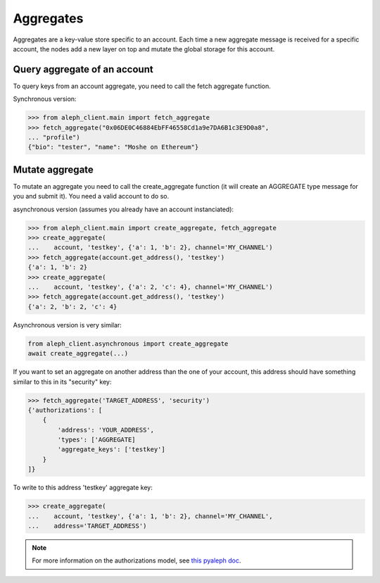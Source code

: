 .. _aggregates:

==========
Aggregates
==========

Aggregates are a key-value store specific to an account.
Each time a new aggregate message is received for a specific account, the
nodes add a new layer on top and mutate the global storage for this account.

Query aggregate of an account
-----------------------------

To query keys from an account aggregate, you need to call the fetch
aggregate function.

Synchronous version:

.. code-block:: python3

    >>> from aleph_client.main import fetch_aggregate
    >>> fetch_aggregate("0x06DE0C46884EbFF46558Cd1a9e7DA6B1c3E9D0a8",
    ... "profile")
    {"bio": "tester", "name": "Moshe on Ethereum"}


Mutate aggregate
----------------

To mutate an aggregate you need to call the create_aggregate function (it will
create an AGGREGATE type message for you and submit it).
You need a valid account to do so.

asynchronous version (assumes you already have an account instanciated):

.. code-block:: python3

    >>> from aleph_client.main import create_aggregate, fetch_aggregate
    >>> create_aggregate(
    ...    account, 'testkey', {'a': 1, 'b': 2}, channel='MY_CHANNEL')
    >>> fetch_aggregate(account.get_address(), 'testkey')
    {'a': 1, 'b': 2}
    >>> create_aggregate(
    ...    account, 'testkey', {'a': 2, 'c': 4}, channel='MY_CHANNEL')
    >>> fetch_aggregate(account.get_address(), 'testkey')
    {'a': 2, 'b': 2, 'c': 4}

Asynchronous version is very similar:

.. code-block:: python3

    from aleph_client.asynchronous import create_aggregate
    await create_aggregate(...)

If you want to set an aggregate on another address than the one of your
account, this address should have something similar to this in its
"security" key:

.. code-block:: python3

    >>> fetch_aggregate('TARGET_ADDRESS', 'security')
    {'authorizations': [
        {
            'address': 'YOUR_ADDRESS',
            'types': ['AGGREGATE]
            'aggregate_keys': ['testkey']
        }
    ]}

To write to this address 'testkey' aggregate key:

.. code-block:: python3

    >>> create_aggregate(
    ...    account, 'testkey', {'a': 1, 'b': 2}, channel='MY_CHANNEL',
    ...    address='TARGET_ADDRESS')


.. note::

    For more information on the authorizations model, see
    `this pyaleph doc
    <https://pyaleph.readthedocs.io/en/latest/protocol/authorizations.html>`_.
